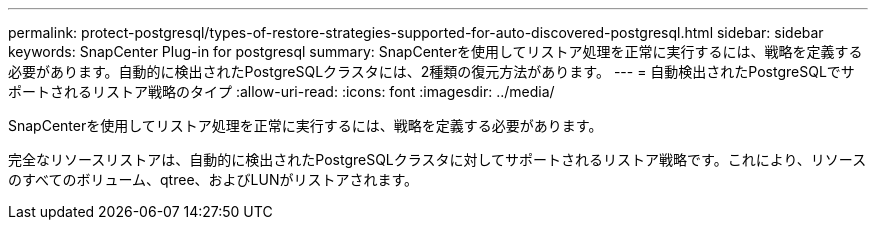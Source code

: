 ---
permalink: protect-postgresql/types-of-restore-strategies-supported-for-auto-discovered-postgresql.html 
sidebar: sidebar 
keywords: SnapCenter Plug-in for postgresql 
summary: SnapCenterを使用してリストア処理を正常に実行するには、戦略を定義する必要があります。自動的に検出されたPostgreSQLクラスタには、2種類の復元方法があります。 
---
= 自動検出されたPostgreSQLでサポートされるリストア戦略のタイプ
:allow-uri-read: 
:icons: font
:imagesdir: ../media/


[role="lead"]
SnapCenterを使用してリストア処理を正常に実行するには、戦略を定義する必要があります。

完全なリソースリストアは、自動的に検出されたPostgreSQLクラスタに対してサポートされるリストア戦略です。これにより、リソースのすべてのボリューム、qtree、およびLUNがリストアされます。
